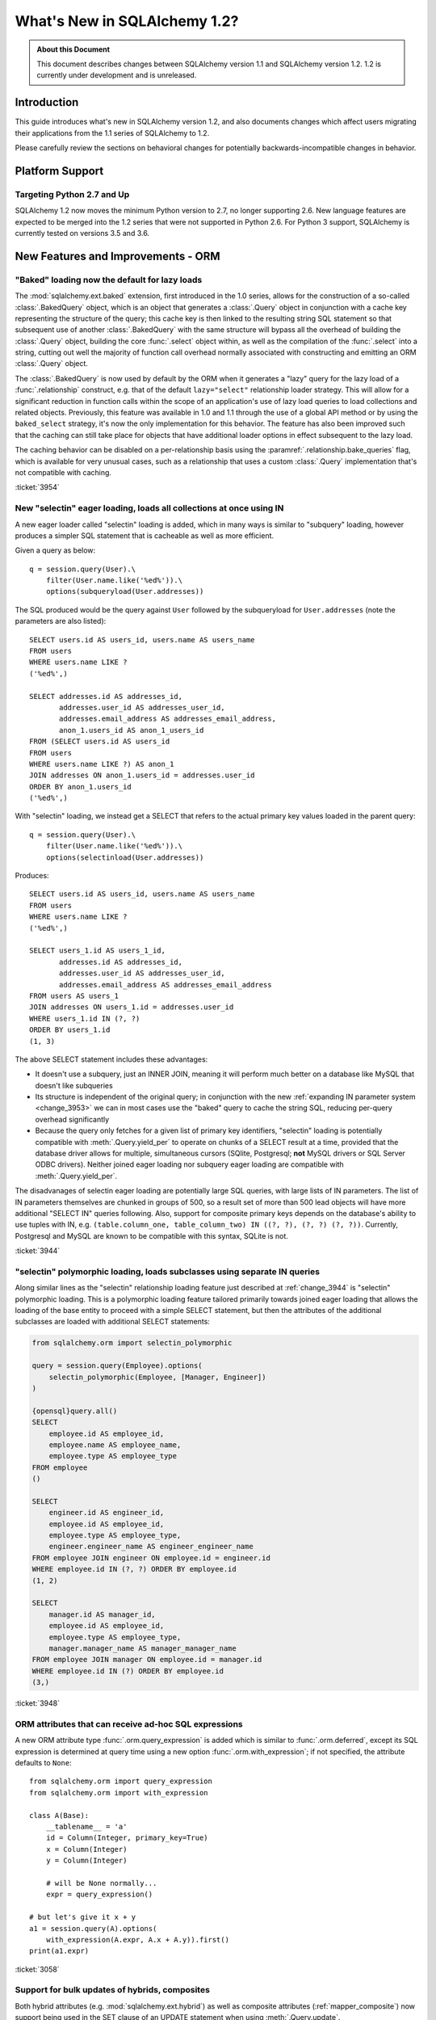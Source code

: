 =============================
What's New in SQLAlchemy 1.2?
=============================

.. admonition:: About this Document

    This document describes changes between SQLAlchemy version 1.1
    and SQLAlchemy version 1.2.   1.2 is currently under development
    and is unreleased.


Introduction
============

This guide introduces what's new in SQLAlchemy version 1.2,
and also documents changes which affect users migrating
their applications from the 1.1 series of SQLAlchemy to 1.2.

Please carefully review the sections on behavioral changes for
potentially backwards-incompatible changes in behavior.

Platform Support
================

Targeting Python 2.7 and Up
---------------------------

SQLAlchemy 1.2 now moves the minimum Python version to 2.7, no longer
supporting 2.6.   New language features are expected to be merged
into the 1.2 series that were not supported in Python 2.6.  For Python 3 support,
SQLAlchemy is currently tested on versions 3.5 and 3.6.


New Features and Improvements - ORM
===================================

.. _change_3954:

"Baked" loading now the default for lazy loads
----------------------------------------------

The :mod:`sqlalchemy.ext.baked` extension, first introduced in the 1.0 series,
allows for the construction of a so-called :class:`.BakedQuery` object,
which is an object that generates a :class:`.Query` object in conjunction
with a cache key representing the structure of the query; this cache key
is then linked to the resulting string SQL statement so that subsequent use
of another :class:`.BakedQuery` with the same structure will bypass all the
overhead of building the :class:`.Query` object, building the core
:func:`.select` object within, as well as the compilation of the :func:`.select`
into a string, cutting out well the majority of function call overhead normally
associated with constructing and emitting an ORM :class:`.Query` object.

The :class:`.BakedQuery` is now used by default by the ORM when it generates
a "lazy" query for the lazy load of a :func:`.relationship` construct, e.g.
that of the default ``lazy="select"`` relationship loader strategy.  This
will allow for a significant reduction in function calls within the scope
of an application's use of lazy load queries to load collections and related
objects.   Previously, this feature was available
in 1.0 and 1.1 through the use of a global API method or by using the
``baked_select`` strategy, it's now the only implementation for this behavior.
The feature has also been improved such that the caching can still take place
for objects that have additional loader options in effect subsequent
to the lazy load.

The caching behavior can be disabled on a per-relationship basis using the
:paramref:`.relationship.bake_queries` flag, which is available for
very unusual cases, such as a relationship that uses a custom
:class:`.Query` implementation that's not compatible with caching.


:ticket:`3954`

.. _change_3944:

New "selectin" eager loading, loads all collections at once using IN
--------------------------------------------------------------------

A new eager loader called "selectin" loading is added, which in many ways
is similar to "subquery" loading, however produces a simpler SQL statement
that is cacheable as well as more efficient.

Given a query as below::

    q = session.query(User).\
        filter(User.name.like('%ed%')).\
        options(subqueryload(User.addresses))

The SQL produced would be the query against ``User`` followed by the
subqueryload for ``User.addresses`` (note the parameters are also listed)::

    SELECT users.id AS users_id, users.name AS users_name
    FROM users
    WHERE users.name LIKE ?
    ('%ed%',)

    SELECT addresses.id AS addresses_id,
           addresses.user_id AS addresses_user_id,
           addresses.email_address AS addresses_email_address,
           anon_1.users_id AS anon_1_users_id
    FROM (SELECT users.id AS users_id
    FROM users
    WHERE users.name LIKE ?) AS anon_1
    JOIN addresses ON anon_1.users_id = addresses.user_id
    ORDER BY anon_1.users_id
    ('%ed%',)

With "selectin" loading, we instead get a SELECT that refers to the
actual primary key values loaded in the parent query::

    q = session.query(User).\
        filter(User.name.like('%ed%')).\
        options(selectinload(User.addresses))

Produces::

    SELECT users.id AS users_id, users.name AS users_name
    FROM users
    WHERE users.name LIKE ?
    ('%ed%',)

    SELECT users_1.id AS users_1_id,
           addresses.id AS addresses_id,
           addresses.user_id AS addresses_user_id,
           addresses.email_address AS addresses_email_address
    FROM users AS users_1
    JOIN addresses ON users_1.id = addresses.user_id
    WHERE users_1.id IN (?, ?)
    ORDER BY users_1.id
    (1, 3)

The above SELECT statement includes these advantages:

* It doesn't use a subquery, just an INNER JOIN, meaning it will perform
  much better on a database like MySQL that doesn't like subqueries

* Its structure is independent of the original query; in conjunction with the
  new :ref:`expanding IN parameter system <change_3953>` we can in most cases
  use the "baked" query to cache the string SQL, reducing per-query overhead
  significantly

* Because the query only fetches for a given list of primary key identifiers,
  "selectin" loading is potentially compatible with :meth:`.Query.yield_per` to
  operate on chunks of a SELECT result at a time, provided that the
  database driver allows for multiple, simultaneous cursors (SQlite, Postgresql;
  **not** MySQL drivers or SQL Server ODBC drivers).   Neither joined eager
  loading nor subquery eager loading are compatible with :meth:`.Query.yield_per`.

The disadvanages of selectin eager loading are potentially large SQL
queries, with large lists of IN parameters.  The list of IN parameters themselves
are chunked in groups of 500, so a result set of more than 500 lead objects
will have more additional "SELECT IN" queries following.  Also, support
for composite primary keys depends on the database's ability to use
tuples with IN, e.g.
``(table.column_one, table_column_two) IN ((?, ?), (?, ?) (?, ?))``.
Currently, Postgresql and MySQL are known to be compatible with this syntax,
SQLite is not.

.. seealso::

    :ref:`selectin_eager_loading`

:ticket:`3944`

.. _change_3948:

"selectin" polymorphic loading, loads subclasses using separate IN queries
--------------------------------------------------------------------------

Along similar lines as the "selectin" relationship loading feature just
described at :ref:`change_3944` is "selectin" polymorphic loading.  This
is a polymorphic loading feature tailored primarily towards joined eager
loading that allows the loading of the base entity to proceed with a simple
SELECT statement, but then the attributes of the additional subclasses
are loaded with additional SELECT statements:

.. sourcecode:: python+sql

    from sqlalchemy.orm import selectin_polymorphic

    query = session.query(Employee).options(
        selectin_polymorphic(Employee, [Manager, Engineer])
    )

    {opensql}query.all()
    SELECT
        employee.id AS employee_id,
        employee.name AS employee_name,
        employee.type AS employee_type
    FROM employee
    ()

    SELECT
        engineer.id AS engineer_id,
        employee.id AS employee_id,
        employee.type AS employee_type,
        engineer.engineer_name AS engineer_engineer_name
    FROM employee JOIN engineer ON employee.id = engineer.id
    WHERE employee.id IN (?, ?) ORDER BY employee.id
    (1, 2)

    SELECT
        manager.id AS manager_id,
        employee.id AS employee_id,
        employee.type AS employee_type,
        manager.manager_name AS manager_manager_name
    FROM employee JOIN manager ON employee.id = manager.id
    WHERE employee.id IN (?) ORDER BY employee.id
    (3,)

.. seealso::

    :ref:`polymorphic_selectin`

:ticket:`3948`

.. _change_3058:

ORM attributes that can receive ad-hoc SQL expressions
------------------------------------------------------

A new ORM attribute type :func:`.orm.query_expression` is added which
is similar to :func:`.orm.deferred`, except its SQL expression
is determined at query time using a new option :func:`.orm.with_expression`;
if not specified, the attribute defaults to ``None``::

    from sqlalchemy.orm import query_expression
    from sqlalchemy.orm import with_expression

    class A(Base):
        __tablename__ = 'a'
        id = Column(Integer, primary_key=True)
        x = Column(Integer)
        y = Column(Integer)

        # will be None normally...
        expr = query_expression()

    # but let's give it x + y
    a1 = session.query(A).options(
        with_expression(A.expr, A.x + A.y)).first()
    print(a1.expr)

.. seealso::

    :ref:`mapper_querytime_expression`

:ticket:`3058`

.. _change_3229:

Support for bulk updates of hybrids, composites
-----------------------------------------------

Both hybrid attributes (e.g. :mod:`sqlalchemy.ext.hybrid`) as well as composite
attributes (:ref:`mapper_composite`) now support being used in the
SET clause of an UPDATE statement when using :meth:`.Query.update`.

For hybrids, simple expressions can be used directly, or the new decorator
:meth:`.hybrid_property.update_expression` can be used to break a value
into multiple columns/expressions::

    class Person(Base):
        # ...

        first_name = Column(String(10))
        last_name = Column(String(10))

        @hybrid.hybrid_property
        def name(self):
            return self.first_name + ' ' + self.last_name

        @name.expression
        def name(cls):
            return func.concat(cls.first_name, ' ', cls.last_name)

        @name.update_expression
        def name(cls, value):
            f, l = value.split(' ', 1)
            return [(cls.first_name, f), (cls.last_name, l)]

Above, an UPDATE can be rendered using::

    session.query(Person).filter(Person.id == 5).update(
        {Person.name: "Dr. No"})

Similar functionality is available for composites, where composite values
will be broken out into their individual columns for bulk UPDATE::

    session.query(Vertex).update({Edge.start: Point(3, 4)})


.. seealso::

    :ref:`hybrid_bulk_update`

.. _change_3911_3912:

Hybrid attributes support reuse among subclasses, redefinition of @getter
-------------------------------------------------------------------------

The :class:`sqlalchemy.ext.hybrid.hybrid_property` class now supports
calling mutators like ``@setter``, ``@expression`` etc. multiple times
across subclasses, and now provides a ``@getter`` mutator, so that
a particular hybrid can be repurposed across subclasses or other
classes.  This now is similar to the behavior of ``@property`` in standard
Python::

    class FirstNameOnly(Base):
        # ...

        first_name = Column(String)

        @hybrid_property
        def name(self):
            return self.first_name

        @name.setter
        def name(self, value):
            self.first_name = value

    class FirstNameLastName(FirstNameOnly):
        # ...

        last_name = Column(String)

        @FirstNameOnly.name.getter
        def name(self):
            return self.first_name + ' ' + self.last_name

        @name.setter
        def name(self, value):
            self.first_name, self.last_name = value.split(' ', maxsplit=1)

        @name.expression
        def name(cls):
            return func.concat(cls.first_name, ' ', cls.last_name)

Above, the ``FirstNameOnly.name`` hybrid is referenced by the
``FirstNameLastName`` subclass in order to repurpose it specifically to the
new subclass.   This is achieved by copying the hybrid object to a new one
within each call to ``@getter``, ``@setter``, as well as in all other
mutator methods like ``@expression``, leaving the previous hybrid's definition
intact.  Previously, methods like ``@setter`` would modify the existing
hybrid in-place, interfering with the definition on the superclass.

.. note:: Be sure to read the documentation at :ref:`hybrid_reuse_subclass`
   for important notes regarding how to override
   :meth:`.hybrid_property.expression`
   and :meth:`.hybrid_property.comparator`, as a special qualifier
   :attr:`.hybrid_property.overrides` may be necessary to avoid name
   conflicts with :class:`.QueryableAttribute` in some cases.

:ticket:`3911`

:ticket:`3912`

.. _change_3896_event:

New bulk_replace event
----------------------

To suit the validation use case described in :ref:`change_3896_validates`,
a new :meth:`.AttributeEvents.bulk_replace` method is added, which is
called in conjunction with the :meth:`.AttributeEvents.append` and
:meth:`.AttributeEvents.remove` events.  "bulk_replace" is called before
"append" and "remove" so that the collection can be modified ahead of comparison
to the existing collection.   After that, individual items
are appended to a new target collection, firing off the "append"
event for items new to the collection, as was the previous behavior.
Below illustrates both "bulk_replace" and
"append" at the same time, including that "append" will receive an object
already handled by "bulk_replace" if collection assignment is used.
A new symbol :attr:`~.attributes.OP_BULK_REPLACE` may be used to determine
if this "append" event is the second part of a bulk replace::

    from sqlalchemy.orm.attributes import OP_BULK_REPLACE

    @event.listens_for(SomeObject.collection, "bulk_replace")
    def process_collection(target, values, initiator):
        values[:] = [_make_value(value) for value in values]

    @event.listens_for(SomeObject.collection, "append", retval=True)
    def process_collection(target, value, initiator):
        # make sure bulk_replace didn't already do it
        if initiator is None or initiator.op is not OP_BULK_REPLACE:
            return _make_value(value)
        else:
            return value


:ticket:`3896`

.. _change_3303:

New "modified" event handler for sqlalchemy.ext.mutable
-------------------------------------------------------

A new event handler :meth:`.AttributeEvents.modified` is added, which is
triggered corresponding to calls to the :func:`.attributes.flag_modified`
method, which is normally called from the :mod:`sqlalchemy.ext.mutable`
extension::

    from sqlalchemy.ext.declarative import declarative_base
    from sqlalchemy.ext.mutable import MutableDict
    from sqlalchemy import event

    Base = declarative_base()

    class MyDataClass(Base):
        __tablename__ = 'my_data'
        id = Column(Integer, primary_key=True)
        data = Column(MutableDict.as_mutable(JSONEncodedDict))

    @event.listens_for(MyDataClass.data, "modified")
    def modified_json(instance):
        print("json value modified:", instance.data)

Above, the event handler will be triggered when an in-place change to the
``.data`` dictionary occurs.

:ticket:`3303`

.. _change_3991:

Added "for update" arguments to Session.refresh
------------------------------------------------

Added new argument :paramref:`.Session.refresh.with_for_update` to the
:meth:`.Session.refresh` method.  When the :meth:`.Query.with_lockmode`
method were deprecated in favor of :meth:`.Query.with_for_update`,
the :meth:`.Session.refresh` method was never updated to reflect
the new option::

    session.refresh(some_object, with_for_update=True)

The :paramref:`.Session.refresh.with_for_update` argument accepts a dictionary
of options that will be passed as the same arguments which are sent to
:meth:`.Query.with_for_update`::

    session.refresh(some_objects with_for_update={"read": True})

The new parameter supersedes the :paramref:`.Session.refresh.lockmode`
parameter.

:ticket:`3991`

.. _change_3853:

In-place mutation operators work for MutableSet, MutableList
------------------------------------------------------------

Implemented the in-place mutation operators ``__ior__``, ``__iand__``,
``__ixor__`` and ``__isub__`` for :class:`.mutable.MutableSet` and ``__iadd__``
for :class:`.mutable.MutableList`.   While these
methods would successfully update the collection previously, they would
not correctly fire off change events.   The operators mutate the collection
as before but additionally emit the correct change event so that the change
becomes part of the next flush process::

    model = session.query(MyModel).first()
    model.json_set &= {1, 3}


:ticket:`3853`

.. _change_3769:

AssociationProxy any(), has(), contains() work with chained association proxies
-------------------------------------------------------------------------------

The :meth:`.AssociationProxy.any`, :meth:`.AssociationProxy.has`
and :meth:`.AssociationProxy.contains` comparison methods now support
linkage to an attribute that is
itself also an :class:`.AssociationProxy`, recursively.  Below, ``A.b_values``
is an association proxy that links to ``AtoB.bvalue``, which is
itself an association proxy onto ``B``::

    class A(Base):
        __tablename__ = 'a'
        id = Column(Integer, primary_key=True)

        b_values = association_proxy("atob", "b_value")
        c_values = association_proxy("atob", "c_value")


    class B(Base):
        __tablename__ = 'b'
        id = Column(Integer, primary_key=True)
        a_id = Column(ForeignKey('a.id'))
        value = Column(String)

        c = relationship("C")


    class C(Base):
        __tablename__ = 'c'
        id = Column(Integer, primary_key=True)
        b_id = Column(ForeignKey('b.id'))
        value = Column(String)


    class AtoB(Base):
        __tablename__ = 'atob'

        a_id = Column(ForeignKey('a.id'), primary_key=True)
        b_id = Column(ForeignKey('b.id'), primary_key=True)

        a = relationship("A", backref="atob")
        b = relationship("B", backref="atob")

        b_value = association_proxy("b", "value")
        c_value = association_proxy("b", "c")

We can query on ``A.b_values`` using :meth:`.AssociationProxy.contains` to
query across the two proxies ``A.b_values``, ``AtoB.b_value``:

.. sourcecode:: pycon+sql

    >>> s.query(A).filter(A.b_values.contains('hi')).all()
    {opensql}SELECT a.id AS a_id
    FROM a
    WHERE EXISTS (SELECT 1
    FROM atob
    WHERE a.id = atob.a_id AND (EXISTS (SELECT 1
    FROM b
    WHERE b.id = atob.b_id AND b.value = :value_1)))

Similarly, we can query on ``A.c_values`` using :meth:`.AssociationProxy.any`
to query across the two proxies ``A.c_values``, ``AtoB.c_value``:

.. sourcecode:: pycon+sql

    >>> s.query(A).filter(A.c_values.any(value='x')).all()
    {opensql}SELECT a.id AS a_id
    FROM a
    WHERE EXISTS (SELECT 1
    FROM atob
    WHERE a.id = atob.a_id AND (EXISTS (SELECT 1
    FROM b
    WHERE b.id = atob.b_id AND (EXISTS (SELECT 1
    FROM c
    WHERE b.id = c.b_id AND c.value = :value_1)))))

:ticket:`3769`

New Features and Improvements - Core
====================================

.. _change_3919:

Pessimistic disconnection detection added to the connection pool
----------------------------------------------------------------

The connection pool documentation has long featured a recipe for using
the :meth:`.ConnectionEvents.engine_connect` engine event to emit a simple
statement on a checked-out connection to test it for liveness.   The
functionality of this recipe has now been added into the connection pool
itself, when used in conjunction with an appropriate dialect.   Using
the new parameter :paramref:`.create_engine.pool_pre_ping`, each connection
checked out will be tested for freshness before being returned::

    engine = create_engine("mysql+pymysql://", pool_pre_ping=True)

While the "pre-ping" approach adds a small amount of latency to the connection
pool checkout, for a typical application that is transactionally-oriented
(which includes most ORM applications), this overhead is minimal, and
eliminates the problem of acquiring a stale connection that will raise
an error, requiring that the application either abandon or retry the operation.

The feature does **not** accommodate for connections dropped within
an ongoing transaction or SQL operation.  If an application must recover
from these as well, it would need to employ its own operation retry logic
to anticipate these errors.


.. seealso::

    :ref:`pool_disconnects_pessimistic`


:ticket:`3919`

.. _change_3907:

The IN / NOT IN operator's empty collection behavior is now configurable; default expression simplified
-------------------------------------------------------------------------------------------------------

An expression such as ``column.in_([])``, which is assumed to be false,
now produces the expression ``1 != 1``
by default, instead of ``column != column``.  This will **change the result**
of a query that is comparing a SQL expression or column that evaluates to
NULL when compared to an empty set, producing a boolean value false or true
(for NOT IN) rather than NULL.  The warning that would emit under
this condition is also removed.  The old behavior is available using the
:paramref:`.create_engine.empty_in_strategy` parameter to
:func:`.create_engine`.

In SQL, the IN and NOT IN operators do not support comparison to a
collection of values that is explicitly empty; meaning, this syntax is
illegal::

    mycolumn IN ()

To work around this, SQLAlchemy and other database libraries detect this
condition and render an alternative expression that evaluates to false, or
in the case of NOT IN, to true, based on the theory that "col IN ()" is always
false since nothing is in "the empty set".    Typically, in order to
produce a false/true constant that is portable across databases and works
in the context of the WHERE clause, a simple tautology such as ``1 != 1`` is
used to evaluate to false and ``1 = 1`` to evaluate to true (a simple constant
"0" or "1" often does not work as the target of a WHERE clause).

SQLAlchemy in its early days began with this approach as well, but soon it
was theorized that the SQL expression ``column IN ()`` would not evaluate to
false if the "column" were NULL; instead, the expression would produce NULL,
since "NULL" means "unknown", and comparisons to NULL in SQL usually produce
NULL.

To simulate this result, SQLAlchemy changed from using ``1 != 1`` to
instead use th expression ``expr != expr`` for empty "IN" and ``expr = expr``
for empty "NOT IN"; that is, instead of using a fixed value we use the
actual left-hand side of the expression.  If the left-hand side of
the expression passed evaluates to NULL, then the comparison overall
also gets the NULL result instead of false or true.

Unfortunately, users eventually complained that this expression had a very
severe performance impact on some query planners.   At that point, a warning
was added when an empty IN expression was encountered, favoring that SQLAlchemy
continues to be "correct" and urging users to avoid code that generates empty
IN predicates in general, since typically they can be safely omitted.  However,
this is of course burdensome in the case of queries that are built up dynamically
from input variables, where an incoming set of values might be empty.

In recent months, the original assumptions of this decision have been
questioned.  The notion that the expression "NULL IN ()" should return NULL was
only theoretical, and could not be tested since databases don't support that
syntax.  However, as it turns out, you can in fact ask a relational database
what value it would return for "NULL IN ()" by simulating the empty set as
follows::

    SELECT NULL IN (SELECT 1 WHERE 1 != 1)

With the above test, we see that the databases themselves can't agree on
the answer.  Postgresql, considered by most to be the most "correct" database,
returns False; because even though "NULL" represents "unknown", the "empty set"
means nothing is present, including all unknown values.  On the
other hand, MySQL and MariaDB return NULL for the above expression, defaulting
to the more common behavior of "all comparisons to NULL return NULL".

SQLAlchemy's SQL architecture is more sophisticated than it was when this
design decision was first made, so we can now allow either behavior to
be invoked at SQL string compilation time.  Previously, the conversion to a
comparison expression were done at construction time, that is, the moment
the :meth:`.ColumnOperators.in_` or :meth:`.ColumnOperators.notin_` operators were invoked.
With the compilation-time behavior, the dialect itself can be instructed
to invoke either approach, that is, the "static" ``1 != 1`` comparison or the
"dynamic" ``expr != expr`` comparison.   The default has been **changed**
to be the "static" comparison, since this agrees with the behavior that
Postgresql would have in any case and this is also what the vast majority
of users prefer.   This will **change the result** of a query that is comparing
a null expression to the empty set, particularly one that is querying
for the negation ``where(~null_expr.in_([]))``, since this now evaluates to true
and not NULL.

The behavior can now be controlled using the flag
:paramref:`.create_engine.empty_in_strategy`, which defaults to the
``"static"`` setting, but may also be set to ``"dynamic"`` or
``"dynamic_warn"``, where the ``"dynamic_warn"`` setting is equivalent to the
previous behavior of emitting ``expr != expr`` as well as a performance
warning.   However, it is anticipated that most users will appreciate the
"static" default.

:ticket:`3907`

.. _change_3953:

Late-expanded IN parameter sets allow IN expressions with cached statements
---------------------------------------------------------------------------

Added a new kind of :func:`.bindparam` called "expanding".  This is
for use in ``IN`` expressions where the list of elements is rendered
into individual bound parameters at statement execution time, rather
than at statement compilation time.  This allows both a single bound
parameter name to be linked to an IN expression of multiple elements,
as well as allows query caching to be used with IN expressions.  The
new feature allows the related features of "select in" loading and
"polymorphic in" loading to make use of the baked query extension
to reduce call overhead::

    stmt = select([table]).where(
        table.c.col.in_(bindparam('foo', expanding=True))
    conn.execute(stmt, {"foo": [1, 2, 3]})

The feature should be regarded as **experimental** within the 1.2 series.


:ticket:`3953`

.. _change_3999:

Flattened operator precedence for comparison operators
-------------------------------------------------------

The operator precedence for operators like IN, LIKE, equals, IS, MATCH, and
other comparison operators has been flattened into one level.  This will
have the effect of more parenthesization being generated when comparison
operators are combined together, such as::

    (column('q') == null()) != (column('y') == null())

Will now generate ``(q IS NULL) != (y IS NULL)`` rather than
``q IS NULL != y IS NULL``.


:ticket:`3999`

.. _change_1546:

Support for SQL Comments on Table, Column, includes DDL, reflection
-------------------------------------------------------------------

The Core receives support for string comments associated with tables
and columns.   These are specified via the :paramref:`.Table.comment` and
:paramref:`.Column.comment` arguments::

    Table(
        'my_table', metadata,
        Column('q', Integer, comment="the Q value"),
        comment="my Q table"
    )

Above, DDL will be rendered appropriately upon table create to associate
the above comments with the table/ column within the schema.  When
the above table is autoloaded or inspected with :meth:`.Inspector.get_columns`,
the comments are included.   The table comment is also available independently
using the :meth:`.Inspector.get_table_comment` method.

Current backend support includes MySQL, Postgresql, and Oracle.

:ticket:`1546`


.. _change_2694:

New "autoescape" option for startswith(), endswith()
----------------------------------------------------

The "autoescape" parameter is added to :meth:`.ColumnOperators.startswith`,
:meth:`.ColumnOperators.endswith`, :meth:`.ColumnOperators.contains`.  This parameter
does what "escape" does, except that it also automatically performs a search-
and-replace of any wildcard characters to be escaped by that character, as
these operators already add the wildcard expression on the outside of the
given value.

An expression such as::

    >>> column('x').startswith('total%score', autoescape='/')

Renders as::

    x LIKE :x_1 || '%%' ESCAPE '/'

Where the value of the parameter "x_1" is ``'total/%score'``.

:ticket:`2694`

.. _change_floats_12:

Stronger typing added to "float" datatypes
------------------------------------------

A series of changes allow for use of the :class:`.Float` datatype to more
strongly link itself to Python floating point values, instead of the more
generic :class:`.Numeric`.  The changes are mostly related to ensuring
that Python floating point values are not erroneously coerced to
``Decimal()``, and are coerced to ``float`` if needed, on the result side,
if the application is working with plain floats.

* A plain Python "float" value passed to a SQL expression will now be
  pulled into a literal parameter with the type :class:`.Float`; previously,
  the type was :class:`.Numeric`, with the default "asdecimal=True" flag, which
  meant the result type would coerce to ``Decimal()``.  In particular,
  this would emit a confusing warning on SQLite::


    float_value = connection.scalar(
        select([literal(4.56)])   # the "BindParameter" will now be
                                  # Float, not Numeric(asdecimal=True)
    )

* Math operations between :class:`.Numeric`, :class:`.Float`, and
  :class:`.Integer` will now preserve the :class:`.Numeric` or :class:`.Float`
  type in the resulting expression's type, including the ``asdecimal`` flag
  as well as if the type should be :class:`.Float`::

    # asdecimal flag is maintained
    expr = column('a', Integer) * column('b', Numeric(asdecimal=False))
    assert expr.type.asdecimal == False

    # Float subclass of Numeric is maintained
    expr = column('a', Integer) * column('b', Float())
    assert isinstance(expr.type, Float)

* The :class:`.Float` datatype will apply the ``float()`` processor to
  result values unconditionally if the DBAPI is known to support native
  ``Decimal()`` mode.  Some backends do not always guarantee that a floating
  point number comes back as plain float and not precision numeric such
  as MySQL.

:ticket:`4017`

:ticket:`4018`

:ticket:`4020`

Key Behavioral Changes - ORM
============================

.. _change_3740:

Percent signs in literal_column() now conditionally escaped
-----------------------------------------------------------

The :obj:`.literal_column` construct now escapes percent sign characters
conditionally, based on whether or not the DBAPI in use makes use of a
percent-sign-sensitive paramstyle or not (e.g. 'format' or 'pyformat').

Previously, it was not possible to produce a :obj:`.literal_column`
construct that stated a single percent sign::

    >>> from sqlalchemy import literal_column
    >>> print(literal_column('some%symbol'))
    some%%symbol

The percent sign is now unaffected for dialects that are not set to
use the 'format' or 'pyformat' paramstyles; dialects such most MySQL
dialects which do state one of these paramstyles will continue to escape
as is appropriate::

    >>> from sqlalchemy import literal_column
    >>> print(literal_column('some%symbol'))
    some%symbol
    >>> from sqlalchemy.dialects import mysql
    >>> print(literal_column('some%symbol').compile(dialect=mysql.dialect()))
    some%%symbol

As part of this change, the doubling that has been present when using
operators like :meth:`.ColumnOperators.contains`,
:meth:`.ColumnOperators.startswith` and :meth:`.ColumnOperators.endswith`
is also refined to only occur when appropriate.

:ticket:`3740`

.. _change_3934:

The after_rollback() Session event now emits before the expiration of objects
-----------------------------------------------------------------------------

The :meth:`.SessionEvents.after_rollback` event now has access to the attribute
state of objects before their state has been expired (e.g. the "snapshot
removal").  This allows the event to be consistent with the behavior
of the :meth:`.SessionEvents.after_commit` event which also emits before the
"snapshot" has been removed::

    sess = Session()

    user = sess.query(User).filter_by(name='x').first()

    @event.listens_for(sess, "after_rollback")
    def after_rollback(session):
        # 'user.name' is now present, assuming it was already
        # loaded.  previously this would raise upon trying
        # to emit a lazy load.
        print("user name: %s" % user.name)

    @event.listens_for(sess, "after_commit")
    def after_commit(session):
        # 'user.name' is present, assuming it was already
        # loaded.  this is the existing behavior.
        print("user name: %s" % user.name)

    if should_rollback:
        sess.rollback()
    else:
        sess.commit()

Note that the :class:`.Session` will still disallow SQL from being emitted
within this event; meaning that unloaded attributes will still not be
able to load within the scope of the event.

:ticket:`3934`

.. _change_3891:

Fixed issue involving single-table inheritance with ``select_from()``
---------------------------------------------------------------------

The :meth:`.Query.select_from` method now honors the single-table inheritance
column discriminator when generating SQL; previously, only the expressions
in the query column list would be taken into account.

Supposing ``Manager`` is a subclass of ``Employee``.  A query like the following::

    sess.query(Manager.id)

Would generate SQL as::

    SELECT employee.id FROM employee WHERE employee.type IN ('manager')

However, if ``Manager`` were only specified by :meth:`.Query.select_from`
and not in the columns list, the discriminator would not be added::

    sess.query(func.count(1)).select_from(Manager)

would generate::

    SELECT count(1) FROM employee

With the fix, :meth:`.Query.select_from` now works correctly and we get::

    SELECT count(1) FROM employee WHERE employee.type IN ('manager')

Applications that may have been working around this by supplying the
WHERE clause manually may need to be adjusted.

:ticket:`3891`

.. _change_3913:

Previous collection is no longer mutated upon replacement
---------------------------------------------------------

The ORM emits events whenever the members of a mapped collection change.
In the case of assigning a collection to an attribute that would replace
the previous collection, a side effect of this was that the collection
being replaced would also be mutated, which is misleading and unnecessary::

    >>> a1, a2, a3 = Address('a1'), Address('a2'), Address('a3')
    >>> user.addresses = [a1, a2]

    >>> previous_collection = user.addresses

    # replace the collection with a new one
    >>> user.addresses = [a2, a3]

    >>> previous_collection
    [Address('a1'), Address('a2')]

Above, prior to the change, the ``previous_collection`` would have had the
"a1" member removed, corresponding to the member that's no longer in the
new collection.

:ticket:`3913`

.. _change_3896_validates:

A @validates method receives all values on bulk-collection set before comparison
--------------------------------------------------------------------------------

A method that uses ``@validates`` will now receive all members of a collection
during a "bulk set" operation, before comparison is applied against the
existing collection.

Given a mapping as::

    class A(Base):
        __tablename__ = 'a'
        id = Column(Integer, primary_key=True)
        bs = relationship("B")

        @validates('bs')
        def convert_dict_to_b(self, key, value):
            return B(data=value['data'])

    class B(Base):
        __tablename__ = 'b'
        id = Column(Integer, primary_key=True)
        a_id = Column(ForeignKey('a.id'))
        data = Column(String)

Above, we could use the validator as follows, to convert from an incoming
dictionary to an instance of ``B`` upon collection append::

    a1 = A()
    a1.bs.append({"data": "b1"})

However, a collection assignment would fail, since the ORM would assume
incoming objects are already instances of ``B`` as it attempts to compare  them
to the existing members of the collection, before doing collection appends
which actually invoke the validator.  This would make it impossible for bulk
set operations to accomodate non-ORM objects like dictionaries that needed
up-front modification::

    a1 = A()
    a1.bs = [{"data": "b1"}]

The new logic uses the new :meth:`.AttributeEvents.bulk_replace` event to ensure
that all values are sent to the ``@validates`` function up front.

As part of this change, this means that validators will now receive
**all** members of a collection upon bulk set, not just the members that
are new.   Supposing a simple validator such as::

    class A(Base):
        # ...

        @validates('bs')
        def validate_b(self, key, value):
            assert value.data is not None
            return value

Above, if we began with a collection as::

    a1 = A()

    b1, b2 = B(data="one"), B(data="two")
    a1.bs = [b1, b2]

And then, replaced the collection with one that overlaps the first::

    b3 = B(data="three")
    a1.bs = [b2, b3]

Previously, the second assignment would trigger the ``A.validate_b``
method only once, for the ``b3`` object.  The ``b2`` object would be seen
as being already present in the collection and not validated.  With the new
behavior, both ``b2`` and ``b3`` are passed to ``A.validate_b`` before passing
onto the collection.   It is thus important that valiation methods employ
idempotent behavior to suit such a case.

.. seealso::

    :ref:`change_3896_event`

:ticket:`3896`

.. _change_3753:

Use flag_dirty() to mark an object as "dirty" without any attribute changing
----------------------------------------------------------------------------

An exception is now raised if the :func:`.attributes.flag_modified` function
is used to mark an attribute as modified that isn't actually loaded::

    a1 = A(data='adf')
    s.add(a1)

    s.flush()

    # expire, similarly as though we said s.commit()
    s.expire(a1, 'data')

    # will raise InvalidRequestError
    attributes.flag_modified(a1, 'data')

This because the flush process will most likely fail in any case if the
attribute remains un-present by the time flush occurs.    To mark an object
as "modified" without referring to any attribute specifically, so that it
is considered within the flush process for the purpose of custom event handlers
such as :meth:`.SessionEvents.before_flush`, use the new
:func:`.attributes.flag_dirty` function::

    from sqlalchemy.orm import attributes

    attributes.flag_dirty(a1)

:ticket:`3753`

.. _change_3796:

"scope" keyword removed from scoped_session
-------------------------------------------

A very old and undocumented keyword argument ``scope`` has been removed::

    from sqlalchemy.orm import scoped_session
    Session = scoped_session(sessionmaker())

    session = Session(scope=None)

The purpose of this keyword was an attempt to allow for variable
"scopes", where ``None`` indicated "no scope" and would therefore return
a new :class:`.Session`.   The keyword has never been documented and will
now raise ``TypeError`` if encountered.   It is not anticipated that this
keyword is in use, however if users report issues related to this during
beta tesing, it can be restored with a deprecation.

:ticket:`3796`

.. _change_3471:

Refinements to post_update in conjunction with onupdate
-------------------------------------------------------

A relationship that uses the :paramref:`.relationship.post_update` feature
will now interact better with a column that has an :paramref:`.Column.onupdate`
value set.   If an object is inserted with an explicit value for the column,
it is re-stated during the UPDATE so that the "onupdate" rule does not
overwrite it::

    class A(Base):
        __tablename__ = 'a'
        id = Column(Integer, primary_key=True)
        favorite_b_id = Column(ForeignKey('b.id', name="favorite_b_fk"))
        bs = relationship("B", primaryjoin="A.id == B.a_id")
        favorite_b = relationship(
            "B", primaryjoin="A.favorite_b_id == B.id", post_update=True)
        updated = Column(Integer, onupdate=my_onupdate_function)

    class B(Base):
        __tablename__ = 'b'
        id = Column(Integer, primary_key=True)
        a_id = Column(ForeignKey('a.id', name="a_fk"))

    a1 = A()
    b1 = B()

    a1.bs.append(b1)
    a1.favorite_b = b1
    a1.updated = 5
    s.add(a1)
    s.flush()

Above, the previous behavior would be that an UPDATE would emit after the
INSERT, thus triggering the "onupdate" and overwriting the value
"5".   The SQL now looks like::

    INSERT INTO a (favorite_b_id, updated) VALUES (?, ?)
    (None, 5)
    INSERT INTO b (a_id) VALUES (?)
    (1,)
    UPDATE a SET favorite_b_id=?, updated=? WHERE a.id = ?
    (1, 5, 1)

Additionally, if the value of "updated" is *not* set, then we correctly
get back the newly generated value on ``a1.updated``; previously, the logic
that refreshes or expires the attribute to allow the generated value
to be present would not fire off for a post-update.   The
:meth:`.InstanceEvents.refresh_flush` event is also emitted when a refresh
within flush occurs in this case.

:ticket:`3471`

:ticket:`3472`

.. _change_3496:

post_update integrates with ORM versioning
------------------------------------------

The post_update feature, documented at :ref:`post_update`, involves that an
UPDATE statement is emitted in response to changes to a particular
relationship-bound foreign key, in addition to the INSERT/UPDATE/DELETE that
would normally be emitted for the target row.  This UPDATE statement
now participates in the versioning feature, documented at
:ref:`mapper_version_counter`.

Given a mapping::

    class Node(Base):
        __tablename__ = 'node'
        id = Column(Integer, primary_key=True)
        version_id = Column(Integer, default=0)
        parent_id = Column(ForeignKey('node.id'))
        favorite_node_id = Column(ForeignKey('node.id'))

        nodes = relationship("Node", primaryjoin=remote(parent_id) == id)
        favorite_node = relationship(
            "Node", primaryjoin=favorite_node_id == remote(id),
            post_update=True
        )

        __mapper_args__ = {
            'version_id_col': version_id
        }

An UPDATE of a node that associates another node as "favorite" will
now increment the version counter as well as match the current version::

    node = Node()
    session.add(node)
    session.commit()  # node is now version #1

    node = session.query(Node).get(node.id)
    node.favorite_node = Node()
    session.commit()  # node is now version #2

Note that this means an object that receives an UPDATE in response to
other attributes changing, and a second UPDATE due to a post_update
relationship change, will now receive
**two version counter updates for one flush**.   However, if the object
is subject to an INSERT within the current flush, the version counter
**will not** be incremented an additional time, unless a server-side
versioning scheme is in place.

The reason post_update emits an UPDATE even for an UPDATE is now discussed at
:ref:`faq_post_update_update`.

.. seealso::

    :ref:`post_update`

    :ref:`faq_post_update_update`


:ticket:`3496`

Key Behavioral Changes - Core
=============================


.. _change_3785:

The column-level COLLATE keyword now quotes the collation name
--------------------------------------------------------------

A bug in the :func:`.expression.collate` and :meth:`.ColumnOperators.collate`
functions, used to supply ad-hoc column collations at the statement level,
is fixed, where a case sensitive name would not be quoted::

    stmt = select([mytable.c.x, mytable.c.y]).\
        order_by(mytable.c.somecolumn.collate("fr_FR"))

now renders::

    SELECT mytable.x, mytable.y,
    FROM mytable ORDER BY mytable.somecolumn COLLATE "fr_FR"

Previously, the case sensitive name `"fr_FR"` would not be quoted.   Currently,
manual quoting of the "fr_FR" name is **not** detected, so applications that
are manually quoting the identifier should be adjusted.   Note that this change
does not impact the use of collations at the type level (e.g. specified
on the datatype like :class:`.String` at the table level), where quoting
is already applied.

:ticket:`3785`

Dialect Improvements and Changes - PostgreSQL
=============================================

.. _change_3959:

Support for fields specification in INTERVAL, including full reflection
-----------------------------------------------------------------------

The "fields" specifier in Postgresql's INTERVAL datatype allows specification
of which fields of the interval to store, including such values as "YEAR",
"MONTH", "YEAR TO MONTH", etc.   The :class:`.postgresql.INTERVAL` datatype
now allows these values to be specified::

    from sqlalchemy.dialects.postgresql import INTERVAL

    Table(
        'my_table', metadata,
        Column("some_interval", INTERVAL(fields="DAY TO SECOND"))
    )

Additionally, all INTERVAL datatypes can now be reflected independently
of the "fields" specifier present; the "fields" parameter in the datatype
itself will also be present::

    >>> inspect(engine).get_columns("my_table")
    [{'comment': None,
      'name': u'some_interval', 'nullable': True,
      'default': None, 'autoincrement': False,
      'type': INTERVAL(fields=u'day to second')}]

:ticket:`3959`

Dialect Improvements and Changes - MySQL
========================================

.. _change_4009:

Support for INSERT..ON DUPLICATE KEY UPDATE
-------------------------------------------

The ``ON DUPLICATE KEY UPDATE`` clause of ``INSERT`` supported by MySQL
is now supported using a MySQL-specific version of the
:class:`~.expression.Insert` object, via :func:`sqlalchemy.dialects.mysql.dml.insert`.
This :class:`~.expression.Insert` subclass adds a new method
:meth:`~.mysql.dml.Insert.on_duplicate_key_update` that implements MySQL's syntax::

    from sqlalchemy.dialect.mysql import insert

    insert_stmt = insert(my_table). \\
        values(id='some_id', data='some data to insert')

    on_conflict_stmt = insert_stmt.on_duplicate_key_update(
        data=stmt.values.data,
        status='U'
    )

    conn.execute(do_update_stmt)

The above will render::

    INSERT INTO my_table (id, data)
    VALUES (:id, :data)
    ON DUPLICATE KEY UPDATE data=VALUES(data), status=:status_1

.. seealso::

    :ref:`mysql_insert_on_duplicate_key_update`

:ticket:`4009`


Dialect Improvements and Changes - Oracle
=========================================

.. _change_4003:

Oracle Unique, Check constraints now reflected
----------------------------------------------

UNIQUE and CHECK constraints now reflect via
:meth:`.Inspector.get_unique_constraints` and
:meth:`.Inspector.get_check_constraints`.  A :class:`.Table` object  that's
reflected will now include :class:`.CheckConstraint` objects as well.
See the notes at :ref:`oracle_constraint_reflection` for information
on behavioral quirks here, including that most :class:`.Table` objects
will still not include any :class:`.UniqueConstraint` objects as these
usually represent via :class:`.Index`.

.. seealso::

    :ref:`oracle_constraint_reflection`


:ticket:`4003`

.. _change_3276:

Oracle foreign key constraint names are now "name normalized"
-------------------------------------------------------------

The names of foreign key constraints as delivered to a
:class:`.ForeignKeyConstraint` object during table reflection as well as
within the :meth:`.Inspector.get_foreign_keys` method will now be
"name normalized", that is, expressed as lower case for a case insensitive
name, rather than the raw UPPERCASE format that Oracle uses::

    >>> insp.get_indexes("addresses")
    [{'unique': False, 'column_names': [u'user_id'],
      'name': u'address_idx', 'dialect_options': {}}]

    >>> insp.get_pk_constraint("addresses")
    {'name': u'pk_cons', 'constrained_columns': [u'id']}

    >>> insp.get_foreign_keys("addresses")
    [{'referred_table': u'users', 'referred_columns': [u'id'],
      'referred_schema': None, 'name': u'user_id_fk',
      'constrained_columns': [u'user_id']}]

Previously, the foreign keys result would look like::

    [{'referred_table': u'users', 'referred_columns': [u'id'],
      'referred_schema': None, 'name': 'USER_ID_FK',
      'constrained_columns': [u'user_id']}]

Where the above could create problems particularly with Alembic autogenerate.

:ticket:`3276`


Dialect Improvements and Changes - SQL Server
=============================================

.. _change_2626:

SQL Server schema names with embedded dots supported
----------------------------------------------------

The SQL Server dialect has a behavior such that a schema name with a dot inside
of it is assumed to be a "database"."owner" identifier pair, which is
necessarily split up into these separate components during table and component
reflection operations, as well as when rendering quoting for the schema name so
that the two symbols are quoted separately.  The schema argument can
now be passed using brackets to manually specify where this split
occurs, allowing database and/or owner names that themselves contain one
or more dots::

    Table(
        "some_table", metadata,
        Column("q", String(50)),
        schema="[MyDataBase.dbo]"
    )

The above table will consider the "owner" to be ``MyDataBase.dbo``, which
will also be quoted upon render, and the "database" as None.  To individually
refer to database name and owner, use two pairs of brackets::

    Table(
        "some_table", metadata,
        Column("q", String(50)),
        schema="[MyDataBase.SomeDB].[MyDB.owner]"
    )

Additionally, the :class:`.quoted_name` construct is now honored when
passed to "schema" by the SQL Server dialect; the given symbol will
not be split on the dot if the quote flag is True and will be interpreted
as the "owner".

.. seealso::

    :ref:`multipart_schema_names`

:ticket:`2626`
